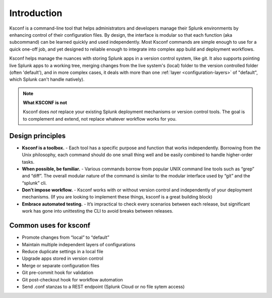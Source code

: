Introduction
------------

Ksconf is a command-line tool that helps administrators and developers manage their Splunk
environments by enhancing control of their configuration files.  By design, the interface is modular
so that each function (aka subcommand) can be learned quickly and used independently.  Most Ksconf
commands are simple enough to use for a quick one-off job, and yet designed to reliable enough to
integrate into complex app build and deployment workflows.

Ksconf helps manage the nuances with storing Splunk apps in a version control system, like git.  It
also supports pointing live Splunk apps to a working tree, merging changes from the live system's
(local) folder to the version controlled folder (often 'default'), and in more complex cases, it
deals with more than one :ref:`layer <configuration-layers>` of "default", which Splunk can't handle
natively).

.. note:: **What KSCONF is not**

   Ksconf does *not* replace your existing Splunk deployment mechanisms or version control tools.
   The goal is to complement and extend, not replace whatever workflow works for you.

Design principles
~~~~~~~~~~~~~~~~~

- **Ksconf is a toolbox.**  - Each tool has a specific purpose and function that works independently.  Borrowing from the Unix philosophy, each command should do one small thing well and be easily combined to handle higher-order tasks.
- **When possible, be familiar.** - Various commands borrow from popular UNIX command line tools such as “grep” and “diff”.  The overall modular nature of the command is similar to the modular interface used by “git” and the “splunk” cli.
- **Don’t impose workflow.** - Ksconf works with or without version control and independently of your deployment mechanisms.  (If you are looking to implement these things, ksconf is a great building block)
- **Embrace automated testing.** - It’s impractical to check every scenarios between each release, but significant work has gone into unittesting the CLI to avoid breaks between releases.

Common uses for ksconf
~~~~~~~~~~~~~~~~~~~~~~

- Promote changes from “local” to “default”
- Maintain multiple independent layers of configurations
- Reduce duplicate settings in a local file
- Upgrade apps stored in version control
- Merge or separate configuration files
- Git pre-commit hook for validation
- Git post-checkout hook for workflow automation
- Send .conf stanzas to a REST endpoint (Splunk Cloud or no file sytem access)
